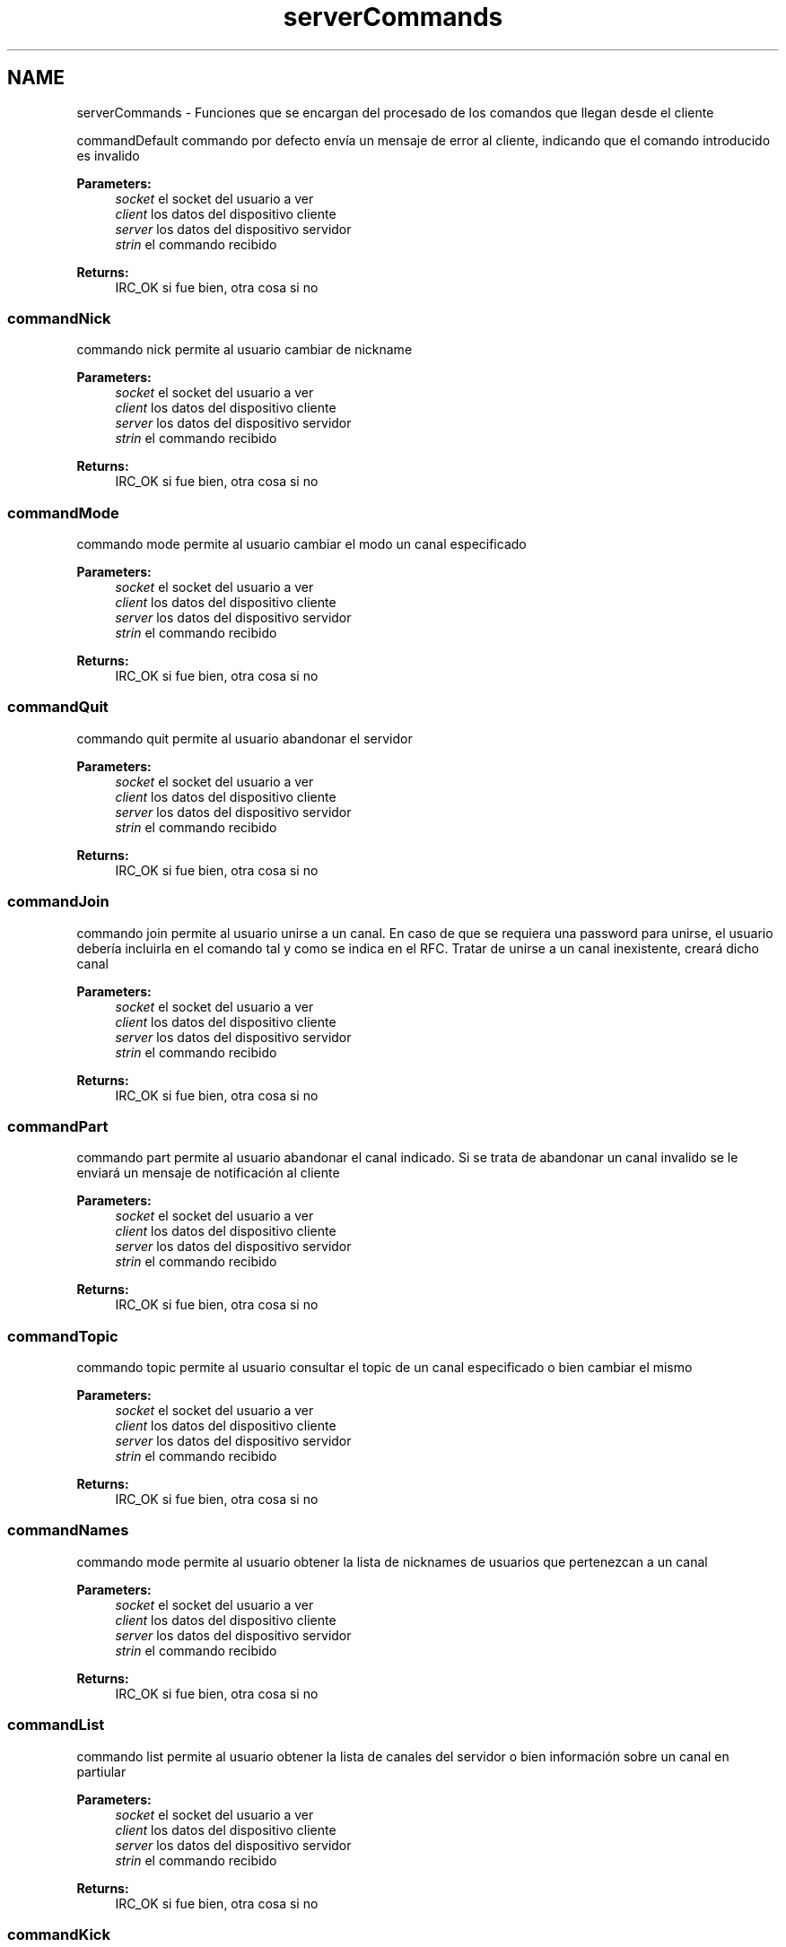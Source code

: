 .TH "serverCommands" 3 "Sun May 7 2017" "Redes2" \" -*- nroff -*-
.ad l
.nh
.SH NAME
serverCommands \- 
Funciones que se encargan del procesado de los comandos que llegan desde el cliente
.PP
.PP
 commandDefault
commando por defecto envía un mensaje de error al cliente, indicando que el comando introducido es invalido
.PP
\fBParameters:\fP
.RS 4
\fIsocket\fP el socket del usuario a ver 
.br
\fIclient\fP los datos del dispositivo cliente 
.br
\fIserver\fP los datos del dispositivo servidor 
.br
\fIstrin\fP el commando recibido
.RE
.PP
\fBReturns:\fP
.RS 4
IRC_OK si fue bien, otra cosa si no
.RE
.PP
.PP
 
.SS "commandNick"
commando nick permite al usuario cambiar de nickname
.PP
\fBParameters:\fP
.RS 4
\fIsocket\fP el socket del usuario a ver 
.br
\fIclient\fP los datos del dispositivo cliente 
.br
\fIserver\fP los datos del dispositivo servidor 
.br
\fIstrin\fP el commando recibido
.RE
.PP
\fBReturns:\fP
.RS 4
IRC_OK si fue bien, otra cosa si no
.RE
.PP
.PP
 
.SS "commandMode"
commando mode permite al usuario cambiar el modo un canal especificado
.PP
\fBParameters:\fP
.RS 4
\fIsocket\fP el socket del usuario a ver 
.br
\fIclient\fP los datos del dispositivo cliente 
.br
\fIserver\fP los datos del dispositivo servidor 
.br
\fIstrin\fP el commando recibido
.RE
.PP
\fBReturns:\fP
.RS 4
IRC_OK si fue bien, otra cosa si no
.RE
.PP
.PP
 
.SS "commandQuit"
commando quit permite al usuario abandonar el servidor
.PP
\fBParameters:\fP
.RS 4
\fIsocket\fP el socket del usuario a ver 
.br
\fIclient\fP los datos del dispositivo cliente 
.br
\fIserver\fP los datos del dispositivo servidor 
.br
\fIstrin\fP el commando recibido
.RE
.PP
\fBReturns:\fP
.RS 4
IRC_OK si fue bien, otra cosa si no
.RE
.PP
.PP
 
.SS "commandJoin"
commando join permite al usuario unirse a un canal\&. En caso de que se requiera una password para unirse, el usuario debería incluirla en el comando tal y como se indica en el RFC\&. Tratar de unirse a un canal inexistente, creará dicho canal
.PP
\fBParameters:\fP
.RS 4
\fIsocket\fP el socket del usuario a ver 
.br
\fIclient\fP los datos del dispositivo cliente 
.br
\fIserver\fP los datos del dispositivo servidor 
.br
\fIstrin\fP el commando recibido
.RE
.PP
\fBReturns:\fP
.RS 4
IRC_OK si fue bien, otra cosa si no
.RE
.PP
.PP
 
.SS "commandPart"
commando part permite al usuario abandonar el canal indicado\&. Si se trata de abandonar un canal invalido se le enviará un mensaje de notificación al cliente
.PP
\fBParameters:\fP
.RS 4
\fIsocket\fP el socket del usuario a ver 
.br
\fIclient\fP los datos del dispositivo cliente 
.br
\fIserver\fP los datos del dispositivo servidor 
.br
\fIstrin\fP el commando recibido
.RE
.PP
\fBReturns:\fP
.RS 4
IRC_OK si fue bien, otra cosa si no
.RE
.PP
.PP
 
.SS "commandTopic"
commando topic permite al usuario consultar el topic de un canal especificado o bien cambiar el mismo
.PP
\fBParameters:\fP
.RS 4
\fIsocket\fP el socket del usuario a ver 
.br
\fIclient\fP los datos del dispositivo cliente 
.br
\fIserver\fP los datos del dispositivo servidor 
.br
\fIstrin\fP el commando recibido
.RE
.PP
\fBReturns:\fP
.RS 4
IRC_OK si fue bien, otra cosa si no
.RE
.PP
.PP
 
.SS "commandNames"
commando mode permite al usuario obtener la lista de nicknames de usuarios que pertenezcan a un canal
.PP
\fBParameters:\fP
.RS 4
\fIsocket\fP el socket del usuario a ver 
.br
\fIclient\fP los datos del dispositivo cliente 
.br
\fIserver\fP los datos del dispositivo servidor 
.br
\fIstrin\fP el commando recibido
.RE
.PP
\fBReturns:\fP
.RS 4
IRC_OK si fue bien, otra cosa si no
.RE
.PP
.PP
 
.SS "commandList"
commando list permite al usuario obtener la lista de canales del servidor o bien información sobre un canal en partiular
.PP
\fBParameters:\fP
.RS 4
\fIsocket\fP el socket del usuario a ver 
.br
\fIclient\fP los datos del dispositivo cliente 
.br
\fIserver\fP los datos del dispositivo servidor 
.br
\fIstrin\fP el commando recibido
.RE
.PP
\fBReturns:\fP
.RS 4
IRC_OK si fue bien, otra cosa si no
.RE
.PP
.PP
 
.SS "commandKick"
commando kick permite al usuario expulsar a un usuario de un canal (siempre y cuando se sea operador del canal)
.PP
\fBParameters:\fP
.RS 4
\fIsocket\fP el socket del usuario a ver 
.br
\fIclient\fP los datos del dispositivo cliente 
.br
\fIserver\fP los datos del dispositivo servidor 
.br
\fIstrin\fP el commando recibido
.RE
.PP
\fBReturns:\fP
.RS 4
IRC_OK si fue bien, otra cosa si no
.RE
.PP
.PP
 
.SS "commandPrivmsg"
commando Privmsg permite al usuario enviar mensajes tanto a un usuario en concreto como a todos los usuarios de un canal
.PP
\fBParameters:\fP
.RS 4
\fIsocket\fP el socket del usuario a ver 
.br
\fIclient\fP los datos del dispositivo cliente 
.br
\fIserver\fP los datos del dispositivo servidor 
.br
\fIstrin\fP el commando recibido
.RE
.PP
\fBReturns:\fP
.RS 4
IRC_OK si fue bien, otra cosa si no
.RE
.PP
.PP
 
.SS "commandMotd"
commando Message of the Day permite al usuario consultar el mensaje del día
.PP
\fBParameters:\fP
.RS 4
\fIsocket\fP el socket del usuario a ver 
.br
\fIclient\fP los datos del dispositivo cliente 
.br
\fIserver\fP los datos del dispositivo servidor 
.br
\fIstrin\fP el commando recibido
.RE
.PP
\fBReturns:\fP
.RS 4
IRC_OK si fue bien, otra cosa si no
.RE
.PP
.PP
 
.SS "commandWhois"
commando Whois permite al usuario obtener información de cierto usuario en el servidor
.PP
\fBParameters:\fP
.RS 4
\fIsocket\fP el socket del usuario a ver 
.br
\fIclient\fP los datos del dispositivo cliente 
.br
\fIserver\fP los datos del dispositivo servidor 
.br
\fIstrin\fP el commando recibido
.RE
.PP
\fBReturns:\fP
.RS 4
IRC_OK si fue bien, otra cosa si no
.RE
.PP
.PP
 
.SS "commandPing"
commando Ping permite al usuario comprobar que la conexion con el servidor sigue estando activa
.PP
\fBParameters:\fP
.RS 4
\fIsocket\fP el socket del usuario a ver 
.br
\fIclient\fP los datos del dispositivo cliente 
.br
\fIclient\fP los datos del dispositivo servidor 
.br
\fIstrin\fP el commando recibido
.RE
.PP
\fBReturns:\fP
.RS 4
IRC_OK si fue bien, otra cosa si no
.RE
.PP
.PP
 
.SS "commandAway"
commando Away permite al usuario marcarse como ausente
.PP
\fBParameters:\fP
.RS 4
\fIsocket\fP el socket del usuario a ver 
.br
\fIclient\fP los datos del dispositivo cliente 
.br
\fIserver\fP los datos del dispositivo servidor 
.br
\fIstrin\fP el commando recibido
.RE
.PP
\fBReturns:\fP
.RS 4
IRC_OK si fue bien, otra cosa si no
.RE
.PP
.PP
 
.SS "commandWho"
commando WHO
.PP
\fBParameters:\fP
.RS 4
\fIsocket\fP el socket del usuario a ver 
.br
\fIclient\fP los datos del dispositivo cliente 
.br
\fIserver\fP los datos del dispositivo servidor 
.br
\fIstrin\fP el commando recibido
.RE
.PP
\fBReturns:\fP
.RS 4
IRC_OK si fue bien, otra cosa si no
.RE
.PP
.PP
 
.SS "megaSend"
envia un comando en masa envia un comando a cada uno de los clientes especificados en la lista de nicks
.PP
\fBParameters:\fP
.RS 4
\fIcommand\fP el comando a enviar en masa 
.br
\fInicks\fP la lista con los nicks a quienes hemos de enviar el comando 
.br
\fInum\fP la longitud de la lista de nicks
.RE
.PP
\fBReturns:\fP
.RS 4
IRC_OK si fue bien, otra cosa si no
.RE
.PP
.PP
 
.SH "Author"
.PP 
Generated automatically by Doxygen for Redes2 from the source code\&.
